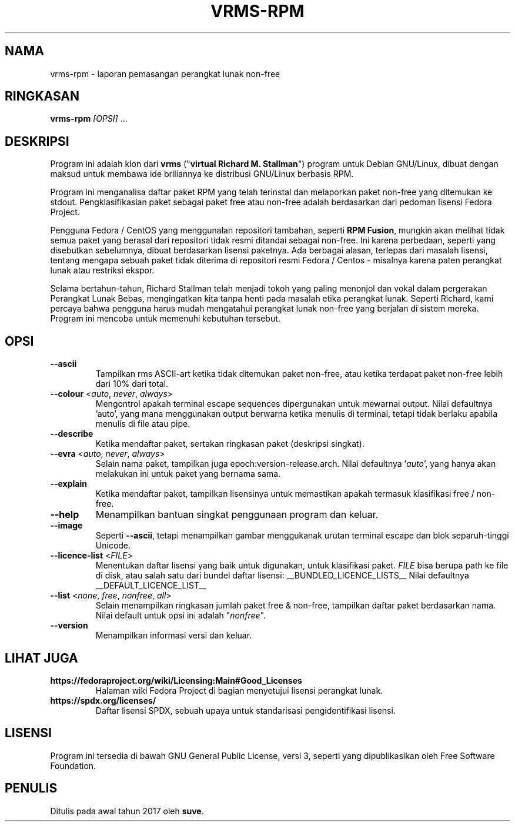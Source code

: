 .TH VRMS-RPM 1 "2019-10-03"
.SH NAMA
vrms-rpm - laporan pemasangan perangkat lunak non-free

.SH RINGKASAN
\fBvrms-rpm\fR \fI[OPSI]\fR ...

.SH DESKRIPSI
Program ini adalah klon dari
\fBvrms\fR ("\fBvirtual Richard M. Stallman\fR")
program untuk Debian GNU/Linux, dibuat dengan maksud untuk membawa ide 
briliannya ke distribusi GNU/Linux berbasis RPM.
.PP
Program ini menganalisa daftar paket RPM yang telah terinstal dan melaporkan
paket non-free yang ditemukan ke stdout. Pengklasifikasian paket sebagai paket
free atau non-free adalah berdasarkan dari pedoman lisensi Fedora Project.
.PP
Pengguna Fedora / CentOS yang menggunalan repositori tambahan, seperti \fBRPM Fusion\fR, 
mungkin akan melihat tidak semua paket yang berasal dari repositori tidak resmi ditandai 
sebagai non-free. Ini karena perbedaan, seperti yang disebutkan sebelumnya, dibuat berdasarkan
lisensi paketnya. Ada berbagai alasan, terlepas dari masalah lisensi, tentang
mengapa sebuah paket tidak diterima di repositori resmi
Fedora / Centos - misalnya karena paten perangkat lunak atau restriksi ekspor.
.PP
Selama bertahun-tahun, Richard Stallman telah menjadi tokoh yang paling menonjol
dan vokal dalam pergerakan Perangkat Lunak Bebas, mengingatkan kita tanpa henti pada masalah
etika perangkat lunak. Seperti Richard, kami percaya bahwa pengguna harus mudah mengatahui
perangkat lunak non-free yang berjalan di sistem mereka.
Program ini mencoba untuk memenuhi kebutuhan tersebut.

.SH OPSI
.TP
\fB\-\-ascii\fR
Tampilkan rms ASCII-art ketika tidak ditemukan paket non-free, 
atau ketika terdapat paket non-free lebih dari 10% dari total.

.TP
\fB\-\-colour\fR <\fIauto\fR, \fInever\fR, \fIalways\fR>
Mengontrol apakah terminal escape sequences dipergunakan untuk mewarnai output.
Nilai defaultnya 'auto', yang mana menggunakan output berwarna ketika menulis di terminal,
tetapi tidak berlaku apabila menulis di file atau pipe.

.TP
\fB\-\-describe\fR
Ketika mendaftar paket, sertakan ringkasan paket (deskripsi singkat).

.TP
\fB\-\-evra\fR <\fIauto\fR, \fInever\fR, \fIalways\fR>
Selain nama paket, tampilkan juga epoch:version-release.arch.
Nilai defaultnya '\fIauto\fR', yang hanya akan melakukan ini untuk paket yang bernama sama.

.TP
\fB\-\-explain\fR
Ketika mendaftar paket, tampilkan lisensinya untuk memastikan
apakah termasuk klasifikasi free / non-free.

.TP
\fB\-\-help\fR
Menampilkan bantuan singkat penggunaan program dan keluar.

.TP
\fB\-\-image\fR
Seperti \fB-\-ascii\fR, tetapi menampilkan gambar menggukanak urutan terminal escape
dan blok separuh-tinggi Unicode.

.TP
\fB\-\-licence\-list\fR <\fIFILE\fR>
Menentukan daftar lisensi yang baik untuk digunakan, untuk klasifikasi paket.
\fIFILE\fR bisa berupa path ke file di disk, atau salah satu dari bundel daftar lisensi:
__BUNDLED_LICENCE_LISTS__
Nilai defaultnya
__DEFAULT_LICENCE_LIST__

.TP
\fB\-\-list\fR <\fInone\fR, \fIfree\fR, \fInonfree\fR, \fIall\fR>
Selain menampilkan ringkasan jumlah paket free & non-free,
tampilkan daftar paket berdasarkan nama.
Nilai default untuk opsi ini adalah "\fInonfree\fR".

.TP
\fB\-\-version\fR
Menampilkan informasi versi dan keluar.

.SH LIHAT JUGA
.TP
\fBhttps://fedoraproject.org/wiki/Licensing:Main#Good_Licenses\fR
Halaman wiki Fedora Project di bagian menyetujui lisensi perangkat lunak.

.TP
\fBhttps://spdx.org/licenses/\fR
Daftar lisensi SPDX, sebuah upaya untuk standarisasi pengidentifikasi lisensi.

.SH LISENSI
Program ini tersedia di bawah GNU General Public
License, versi 3, seperti yang dipublikasikan oleh Free Software Foundation.

.SH PENULIS
Ditulis pada awal tahun 2017 oleh  \fBsuve\fR.
